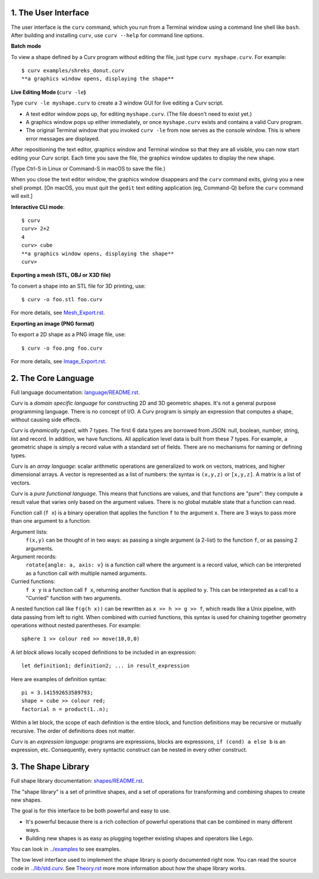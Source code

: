 1. The User Interface
=====================

The user interface is the ``curv`` command, which you run from a Terminal
window using a command line shell like ``bash``. After building and installing
``curv``, use ``curv --help`` for command line options.

**Batch mode**

To view a shape defined by a Curv program without editing the file,
just type ``curv myshape.curv``. For example::

  $ curv examples/shreks_donut.curv
  **a graphics window opens, displaying the shape**

**Live Editing Mode (**\ ``curv -le``\ **)**

Type ``curv -le myshape.curv`` to create a 3 window GUI for live editing
a Curv script.

* A text editor window pops up, for editing ``myshape.curv``.
  (The file doesn't need to exist yet.)
* A graphics window pops up either immediately, or once ``myshape.curv``
  exists and contains a valid Curv program.
* The original Terminal window that you invoked ``curv -le`` from
  now serves as the console window. This is where error messages are
  displayed.

After repositioning the text editor, graphics window and Terminal window
so that they are all visible, you can now start editing your Curv script.
Each time you save the file, the graphics window updates to display the
new shape.

(Type Ctrl-S in Linux or Command-S in macOS to save the file.)

When you close the text editor window, the graphics window
disappears and the ``curv`` command exits, giving you a new shell prompt.
[On macOS, you must quit the ``gedit`` text editing application (eg, Command-Q)
before the ``curv`` command will exit.]

**Interactive CLI mode**::

  $ curv
  curv> 2+2
  4
  curv> cube
  **a graphics window opens, displaying the shape**
  curv>

**Exporting a mesh (STL, OBJ or X3D file)**

To convert a shape into an STL file for 3D printing, use::

  $ curv -o foo.stl foo.curv

For more details, see `<Mesh_Export.rst>`_.

**Exporting an image (PNG format)**

To export a 2D shape as a PNG image file, use::

  $ curv -o foo.png foo.curv

For more details, see `<Image_Export.rst>`_.

..
  **Live Programming Mode (**\ ``curv -l``\ **)**:

  This is a mode where you have a 3 window GUI, similar to live programming
  in the OpenSCAD GUI. The 3 windows are: the editing window, the graphics window,
  and the console window (which displays error messages).

  * Open a text editor window, editing ``myshape.curv``.
  * Open a terminal window and run ``curv -l myshape.curv`` from ``bash``.
  * Each time you save changes to ``myshape.curv``, the file will be re-evaluated
    and the new shape will be displayed in a graphics window.
  * Keep the terminal window visible: if there are errors in your Curv program,
    they will be displayed here.

  **Live Editing Mode (**\ ``curv -le``\ **)**:

  This is a more convenient way to start up a 3 window GUI.
  You just type ``curv -le myshape.curv``. A text editor window pops up.
  A graphics window pops up either immediately, or once ``myshape.curv`` exists
  and contains a valid Curv program.
  The original terminal window that you invoked ``curv -le`` from now serves as
  the console window. When you close the text editor window, the graphics window
  disappears and the ``curv`` command terminates.

  In order to make this work, you need to set the environment variable ``CURV_EDITOR``
  to a command that takes a filename argument and opens a text editing window.
  This command must run in the foreground, and not exit until you close the text editing window.
  Not all text editors can be run this way. For example,

  * ``export CURV_EDITOR=vim`` will not work, because ``vim`` will run in the terminal
    window, and will not open a separate text editing window.
  * ``export CURV_EDITOR=gvim`` will not work, because by default, the ``gvim`` command
    forks a new process to run the text editor window in, then exits almost immediately.
  * ``export CURV_EDITOR="gvim -f"`` works. The ``-f`` flag forces ``gvim``
    to run in the foreground.

  So, you can add ``export CURV_EDITOR="gvim -f"`` (substituting your favourite text editor)
  to your bash ``.profile`` file in your home directory, and then ``curv -le filename``
  will just work.

2. The Core Language
====================
Full language documentation: `<language/README.rst>`_.

Curv is a *domain specific language* for constructing 2D and 3D
geometric shapes. It's not a general purpose programming language.
There is no concept of I/O. A Curv program is simply an expression that
computes a shape, without causing side effects.

Curv is *dynamically typed*, with 7 types. The first 6 data types are
borrowed from JSON: null, boolean, number, string, list and record.
In addition, we have functions.
All application level data is built from these 7 types.
For example, a geometric shape is simply a record value
with a standard set of fields.
There are no mechanisms for naming or defining types.

Curv is an *array language*: scalar arithmetic operations are generalized
to work on vectors, matrices, and higher dimensional arrays. A vector is
represented as a list of numbers: the syntax is ``(x,y,z)`` or ``[x,y,z]``.
A matrix is a list of vectors.

Curv is a *pure functional language*. This means that functions are values,
and that functions are "pure": they compute a result value that varies only
based on the argument values. There is no global mutable state
that a function can read.

Function call (``f x``) is a binary operation that applies the function ``f``
to the argument ``x``. There are 3 ways to pass more than one argument
to a function:

Argument lists:
  ``f(x,y)`` can be thought of in two ways: as passing a single argument
  (a 2-list) to the function ``f``, or as passing 2 arguments.
Argument records:
  ``rotate{angle: a, axis: v}`` is a function call where the argument is a
  record value, which can be interpreted as a function call with multiple
  named arguments.
Curried functions:
  ``f x y`` is a function call ``f x``, returning another function that is
  applied to ``y``. This can be interpreted as a call to a "Curried" function
  with two arguments.

A nested function call like ``f(g(h x))``
can be rewritten as ``x >> h >> g >> f``, which reads like a Unix pipeline,
with data passing from left to right. When combined with curried functions,
this syntax is used for chaining together geometry operations without
nested parentheses. For example::

  sphere 1 >> colour red >> move(10,0,0)

A *let block* allows locally scoped definitions to be included in an expression::

  let definition1; definition2; ... in result_expression
  
Here are examples of definition syntax::

  pi = 3.141592653589793;
  shape = cube >> colour red;
  factorial n = product(1..n);

Within a let block, the scope of each definition is the entire block,
and function definitions may be recursive or mutually recursive.
The order of definitions does not matter.

Curv is an *expression language*: programs are expressions, blocks are expressions,
``if (cond) a else b`` is an expression, etc.
Consequently, every syntactic construct can be nested in every other construct.

..
  Curv programs are stored in ``*.curv`` files.
  A Curv program is an expression that computes a value.
  A typical Curv program computes a shape

3. The Shape Library
====================
Full shape library documentation: `<shapes/README.rst>`_.

The "shape library" is a set of primitive shapes,
and a set of operations for transforming and combining shapes to create
new shapes.

The goal is for this interface to be both powerful and easy to use.

* It's powerful because there is a rich collection of powerful operations
  that can be combined in many different ways.
* Building new shapes is as easy as plugging together existing shapes and
  operators like Lego.

You can look in `<../examples>`_ to see examples.

The low level interface used to implement the shape library is
poorly documented right now.
You can read the source code in `<../lib/std.curv>`_.
See `<Theory.rst>`_ more more information about how the shape library works.
